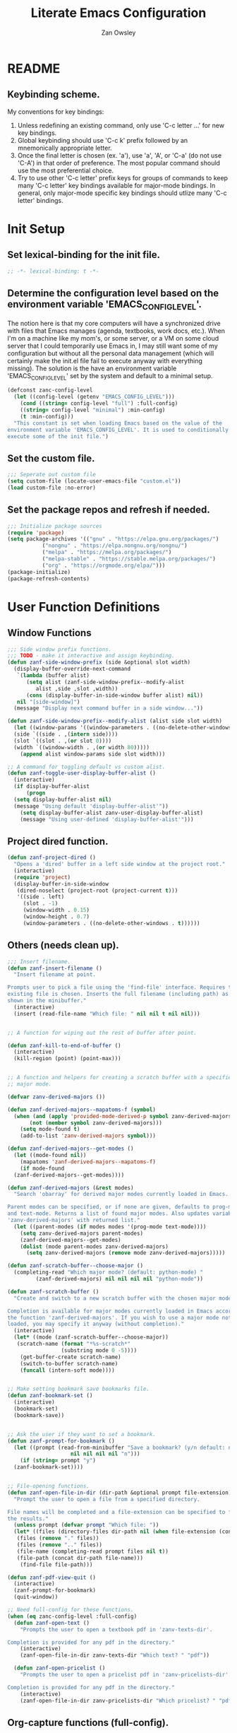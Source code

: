 #+TITLE: Literate Emacs Configuration
#+AUTHOR: Zan Owsley

* README
** Keybinding scheme.
My conventions for key bindings:
1. Unless redefining an existing command, only use 'C-c letter ...' for
   new key bindings.
2. Global keybinding should use 'C-c k' prefix followed by an
   mnemonically appropriate letter.
3. Once the final letter is chosen (ex. 'a'), use 'a', 'A', or
   'C-a' (do not use 'C-A') in that order of preference. The most
   popular command should use the most preferential choice.
4. Try to use other 'C-c letter' prefix keys for groups of
   commands to keep many 'C-c letter' key bindings available for
   major-mode bindings. In general, only major-mode specific key
   bindings should utlize many 'C-c letter' bindings.
* Init Setup
** Set lexical-binding for the init file.
#+begin_src emacs-lisp
  ;; -*- lexical-binding: t -*-
#+end_src
** Determine the configuration level based on the environment variable 'EMACS_CONFIG_LEVEL'.
The notion here is that my core computers will have a synchronized drive with files that Emacs manages (agenda, textbooks, work docs, etc.). When I'm on a machine like my mom's, or some server, or a VM on some cloud server that I could temporarily use Emacs in, I may still want some of my configuration but without all the personal data management (which will certainly make the init.el file fail to execute anyway with everything missing). The solution is the have an environment variable 'EMACS_CONFIG_LEVEL' set by the system and default to a minimal setup.
#+begin_src emacs-lisp
  (defconst zanc-config-level
    (let ((config-level (getenv "EMACS_CONFIG_LEVEL")))
      (cond ((string= config-level "full") :full-config)
  	  ((string= config-level "minimal") :min-config)
  	  (t :min-config)))
    "This constant is set when loading Emacs based on the value of the
  environment variable 'EMACS_CONFIG_LEVEL'. It is used to conditionally
  execute some of the init file.")
#+end_src
** Set the custom file.
#+begin_src emacs-lisp
  ;;; Seperate out custom file
  (setq custom-file (locate-user-emacs-file "custom.el"))
  (load custom-file :no-error)
#+end_src
** Set the package repos and refresh if needed.
#+begin_src emacs-lisp
  ;;; Initialize package sources
  (require 'package)
  (setq package-archives '(("gnu" . "https://elpa.gnu.org/packages/")
  			 ("nongnu" . "https://elpa.nongnu.org/nongnu/")
  			 ("melpa" . "https://melpa.org/packages/")
  			 ("melpa-stable" . "https://stable.melpa.org/packages/")
  			 ("org" . "https://orgmode.org/elpa/")))
  (package-initialize)
  (package-refresh-contents)
#+end_src
* User Function Definitions
** Window Functions
#+begin_src emacs-lisp
  ;;; Side window prefix functions.
  ;;; TODO - make it interactive and assign keybinding.
  (defun zanf-side-window-prefix (side &optional slot width)
    (display-buffer-override-next-command
     `(lambda (buffer alist)
        (setq alist (zanf-side-window-prefix--modify-alist
  		   alist ,side ,slot ,width))
        (cons (display-buffer-in-side-window buffer alist) nil))
     nil "[side-window]")
    (message "Display next command buffer in a side window..."))

  (defun zanf-side-window-prefix--modify-alist (alist side slot width)
    (let ((window-params '((window-parameters . ((no-delete-other-windows . t)))))
  	(side `((side . ,(intern side))))
  	(slot `((slot . ,(or slot 0))))
  	(width `((window-width . ,(or width 80)))))
      (append alist window-params side slot width)))

  ;; A command for toggling default vs custom alist.
  (defun zanf-toggle-user-display-buffer-alist ()
    (interactive)
    (if display-buffer-alist
        (progn
  	(setq display-buffer-alist nil)
  	(message "Using default 'display-buffer-alist'"))
      (setq display-buffer-alist zanv-user-display-buffer-alist)
      (message "Using user-defined 'display-buffer-alist'")))
#+end_src
** Project dired function.
#+begin_src emacs-lisp
  (defun zanf-project-dired ()
    "Opens a 'dired' buffer in a left side window at the project root."
    (interactive)
    (require 'project)
    (display-buffer-in-side-window
     (dired-noselect (project-root (project-current t)))
     '((side . left)
       (slot . -1)
       (window-width . 0.15)
       (window-height . 0.7)
       (window-parameters . ((no-delete-other-windows . t))))))
#+end_src
** Others (needs clean up).
#+begin_src emacs-lisp
  ;;; Insert filename.
  (defun zanf-insert-filename ()
    "Insert filename at point.

  Prompts user to pick a file using the 'find-file' interface. Requires that an
  existing file is chosen. Inserts the full filename (including path) as currently
  shown in the minibuffer."
    (interactive)
    (insert (read-file-name "Which file: " nil nil t nil nil)))


  ;; A function for wiping out the rest of buffer after point.

  (defun zanf-kill-to-end-of-buffer ()
    (interactive)
    (kill-region (point) (point-max)))


  ;; A function and helpers for creating a scratch buffer with a specified
  ;; major mode.

  (defvar zanv-derived-majors ())

  (defun zanf-derived-majors--mapatoms-f (symbol)
    (when (and (apply 'provided-mode-derived-p symbol zanv-derived-majors)
  	     (not (member symbol zanv-derived-majors)))
      (setq mode-found t)
      (add-to-list 'zanv-derived-majors symbol)))

  (defun zanf-derived-majors--get-modes ()
    (let ((mode-found nil))
      (mapatoms 'zanf-derived-majors--mapatoms-f)
      (if mode-found
  	(zanf-derived-majors--get-modes))))

  (defun zanf-derived-majors (&rest modes)
    "Search 'obarray' for derived major modes currently loaded in Emacs.

  Parent modes can be specified, or if none are given, defaults to prog-mode
  and text-mode. Returns a list of found major modes. Also updates variable
  'zanv-derived-majors' with returned list."
    (let ((parent-modes (if modes modes '(prog-mode text-mode))))
      (setq zanv-derived-majors parent-modes)
      (zanf-derived-majors--get-modes)
      (dolist (mode parent-modes zanv-derived-majors)
        (setq zanv-derived-majors (remove mode zanv-derived-majors)))))

  (defun zanf-scratch-buffer--choose-major ()
    (completing-read "Which major mode? (default: python-mode) "
  		   (zanf-derived-majors) nil nil nil nil "python-mode"))

  (defun zanf-scratch-buffer ()
    "Create and switch to a new scratch buffer with the chosen major mode enabled.

  Completion is available for major modes currently loaded in Emacs according to
  the function 'zanf-derived-majors'. If you wish to use a major mode not yet
  loaded, you may specify it anyway (without completion)."
    (interactive)
    (let* ((mode (zanf-scratch-buffer--choose-major))
  	 (scratch-name (format "*%s-scratch*"
  			       (substring mode 0 -5))))
      (get-buffer-create scratch-name)
      (switch-to-buffer scratch-name)
      (funcall (intern-soft mode))))


  ;; Make setting bookmark save bookmarks file.
  (defun zanf-bookmark-set ()
    (interactive)
    (bookmark-set)
    (bookmark-save))


  ;; Ask the user if they want to set a bookmark.
  (defun zanf-prompt-for-bookmark ()
    (let ((prompt (read-from-minibuffer "Save a bookmark? (y/n default: no): "
  				      nil nil nil nil "n")))
      (if (string= prompt "y")
  	(zanf-bookmark-set))))


  ;; File-opening functions.
  (defun zanf-open-file-in-dir (dir-path &optional prompt file-extension)
    "Prompt the user to open a file from a specified directory.

  File names will be completed and a file-extension can be specified to filter
  the results."
    (unless prompt (defvar prompt "Which file: "))
    (let* ((files (directory-files dir-path nil (when file-extension (concat ".*\." file-extension))))
  	 (files (remove "." files))
  	 (files (remove ".." files))
  	 (file-name (completing-read prompt files nil t))
  	 (file-path (concat dir-path file-name)))
      (find-file file-path)))

  (defun zanf-pdf-view-quit ()
    (interactive)
    (zanf-prompt-for-bookmark)
    (quit-window))

  ;; Need full-config for these functions.
  (when (eq zanc-config-level :full-config)
    (defun zanf-open-text ()
      "Prompts the user to open a textbook pdf in 'zanv-texts-dir'.

  Completion is provided for any pdf in the directory."
      (interactive)
      (zanf-open-file-in-dir zanv-texts-dir "Which text? " "pdf"))

    (defun zanf-open-pricelist ()
      "Prompts the user to open a pricelist pdf in 'zanv-pricelists-dir'.

  Completion is provided for any pdf in the directory."
      (interactive)
      (zanf-open-file-in-dir zanv-pricelists-dir "Which pricelist? " "pdf")))
#+end_src
** Org-capture functions (full-config).
#+begin_src emacs-lisp
  (when (eq zanc-config-level :full-config)
    (defun zanf-gen-org-capture-template
        (key name file &optional parent-keys parent-heading timestamp literal-heading)
      (let* ((keys (concat parent-keys key))
  	   (heading (or literal-heading name))
  	   (olp (if parent-heading
  		    (if (listp parent-heading)
  			(append parent-heading (list heading))
  		      (list parent-heading heading))
  		  (list heading)))
  	   (template (if timestamp "* TODO %u %?" "* TODO %?")))
        (list keys name 'entry (append `(file+olp ,file) olp) template)))

    (defun zanf-org-capture-templates--project-default (agenda-file)
      "Returns the base project org-capture-template.

  This contains just one template - the one that lets you add other list
  templates."
      `(("n" "New List" entry (file ,agenda-file)
         "* %^{List name}^%^{Capture key} :%^{tags}:")))

    (defun zanf-org-capture-templates--project-templates (agenda-file)
      "Returns the templates for org-capture for the given AGENDA-FILE."
      (let ((templates (zanf-dynamic-capture-templates agenda-file)))
        (cons (zanf-org-capture-templates--project-default agenda-file)
  	    templates)))


    (defun zanf-dynamic-capture-templates--get-gtd-headings (heading)
      (let (subheadings)
        (org-map-entries
         (lambda ()
  	 (when (string= (org-get-heading t t t t) heading)
  	   (org-map-entries
  	    (lambda ()
  	      (push (substring-no-properties (org-get-heading t t t t))
  		    subheadings))
  	    "LEVEL=2"
  	    'tree)))
         "LEVEL=1" 'agenda)
        (nreverse subheadings)))

    ;; A more general function for files that are composed entirely of dynamically
    ;; generated heading through org-capture.
    (defun zanf-dynamic-capture-templates--get-headings (file)
      (let (headings)
        (org-map-entries
         (lambda ()
  	 (push (substring-no-properties (org-get-heading t t t t)) headings))
         "LEVEL=1" `(,file))
        (nreverse headings)))

    (defun zanf-dynamic-capture-templates (agenda-file &optional parent-heading)
      (let ((headings (if (string= agenda-file zanv-gtd)
  			(zanf-dynamic-capture-templates--get-gtd-headings
  			 parent-heading)
  		      (zanf-dynamic-capture-templates--get-headings agenda-file)))
  	  templates)
        (dolist (heading headings)
  	(let* ((parsed-heading (split-string heading "\\^"))
  	       (name (nth 0 parsed-heading))
  	       (keys (nth 1 parsed-heading)))
  	  (push (zanf-gen-org-capture-template
  		 keys name agenda-file nil parent-heading nil heading)
  		templates)))
        (reverse templates))))

#+end_src
** Org-mode functions (full-config).
#+begin_src emacs-lisp
  (when (eq zanc-config-level :full-config)
    ;; Start of zanf-org-refile-list-item and helpers
    ;; Lets you move a list item as-is to another heading within the same file.

    (defvar zanv-org-refile-last-stored-list-item nil)

    (defun zanf-org-refile-store-list-item ()
      (let ((beg (line-beginning-position))
            (end (line-end-position)))	
        (setq zanv-org-refile-last-stored-list-item (buffer-substring-no-properties beg end))
        (delete-region beg (line-beginning-position 2))))

    (defun zanf-org-refile-choose-heading ()
      (completing-read "Choose a heading: "
  		     (org-map-entries
  		      #'(org-get-heading :no-tags :no-todo :no-cookie :no-comment))))

    (defun zanf-org-refile-find-heading (target-heading)
      (goto-char (point-min))
      (re-search-forward (format "^\\*+\\( .*? \\| \\)%s" target-heading) nil nil 1)
      (goto-char (line-beginning-position))
      (unwind-protect
  	(progn
  	  (org-narrow-to-subtree)
  	  (goto-char (point-max)))
        (widen)))

    (defun zanf-org-refile-list-item ()
      (interactive)
      (let ((target (zanf-org-refile-choose-heading)))
        (zanf-org-refile-store-list-item)
        (zanf-org-refile-find-heading target)
        (insert "\n")
        (insert zanv-org-refile-last-stored-list-item)))


    ;; Since 'org-agenda-kill' doesn't save the file after, make it do so.
    (defun zanf-org-agenda-kill ()
      (interactive)
      (org-agenda-kill)
      (org-save-all-org-buffers))


    ;; Same for 'org-agenda-refile'.
    (defun zanf-org-agenda-refile ()
      (interactive)
      (org-agenda-refile)
      (org-save-all-org-buffers))


    ;; Same for 'org-agenda-add-note'.
    (defun zanf-org-agenda-add-note ()
      (interactive)
      (org-agenda-add-note)
      (org-save-all-org-buffers))


    ;; Make 'org-agenda-quit' close all org-agenda files.
    (defun zanf-org-agenda-quit ()
      (interactive)
      (org-agenda-quit)
      (org-save-all-org-buffers)
      (dolist (filename (org-files-list))
        (let ((buffer (find-buffer-visiting filename)))
  	(when buffer
  	  (kill-buffer buffer)))))


  ;;; Functions for using project-specific org-agenda files.

    (defvar zanv-project-agenda-file-names '("tasks.org")
      "A list containing possible project agenda file names.")

    (defvar zanv-project-agenda-file-locations '("doc")
      "A list containing possible agenda file locations.

  These must be either absolute paths or relative to the project root.")

    (defun zanf-project-agenda--create-agenda (project)
      "Create a project agenda file in the root directory.

  Uses the first name in 'zanv-project-agenda-file-names'.")

    (defun zanf-project-agenda--find-agenda (project)
      "Return the agenda file for the project."
      (let* ((root (project-root project))
  	   (dirs (cons root zanv-project-agenda-file-locations))
  	   (dirs-abs (mapcar
  		      (lambda (dir) (expand-file-name dir root)) dirs)))
        (catch 'found
  	(dolist (file-name zanv-project-agenda-file-names)
  	  (dolist (dir dirs-abs)
  	    (let ((path (expand-file-name file-name dir)))
  	      (when (file-exists-p path)
  		(throw 'found path))))))))

    (defun zanf-project-agenda--create (project)
      "Creates an agenda file for the project and returns the file path.

  Uses the first element from 'zanv-project-agenda-file-name' for the file name 
  and creates it in the project root."
      (let ((filename (expand-file-name (car zanv-project-agenda-file-names)
  				      (project-root project))))
        (write-region "" nil filename nil nil nil 'excl)
        filename))

    (defun zanf-set-gtd-capture-templates ()
      "Set 'org-capture-templates' for the gtd file.

  Adds all the dynamically generated templates."
      (setq org-capture-templates
  	  (append
  	   zanv-org-capture-templates-static
  	   (zanf-dynamic-capture-templates zanv-gtd "Static")
  	   (zanf-dynamic-capture-templates zanv-gtd "Dynamic"))))


    (defun zanf-set-project-capture-templates (project)
      "Set 'org-capture-templates' for the given project.

  All the headings in the project agenda file will generate templates."
      (let ((agenda (zanf-project-agenda--find-agenda project)))
        (setq org-capture-templates
  	    (append
  	     (zanf-org-capture-templates--project-default agenda)
  	     (zanf-dynamic-capture-templates agenda)))))

    (defun zanf-org-capture ()
      "A replacement for 'org-capture' that allows choosing the agenda file.

  It prompts the user to choose getween the GTD agenda or the project's."
      (interactive)
      (let* ((project (when (string= "project"
  				   (completing-read
  				    "Which agenda: " '("gtd" "project")))
  		      (project-current t)))
  	   (agenda (if project
  		       (zanf-project-agenda--find-agenda project)
  		     zanv-gtd)))
        (setq org-agenda-files (list agenda))
        (if project
  	  (zanf-set-project-capture-templates project)
  	(zanf-set-gtd-capture-templates))
        (org-capture)))

    (defun zanf-org-capture--from-agenda ()
      "Call 'org-capture' for the current 'org-agenda-files'.

  Still rebuilds all the dynamic capture templates for the given file."
      (interactive)
      (let ((agenda (car org-agenda-files)))
        (if (file-equal-p agenda zanv-gtd)
  	  (zanf-set-gtd-capture-templates)
  	(zanf-set-project-capture-templates (project-current t)))
        (org-capture))))
#+end_src
** Python-mode functions.
#+begin_src emacs-lisp
  ;; A run python command that allows specifying the interpreter version.
  (defun zanf-run-python--get-interpreter ()
    (completing-read "Which version? (default python3) :"
  		   (directory-files "/usr/bin/" nil "^python.+")
  		   nil t "python3" nil "python3"))

  (defun zanf-run-python ()
    (interactive)
    (run-python (zanf-run-python--get-interpreter) nil t))
#+end_src
** Java-mode functions.
#+begin_src emacs-lisp
  ;; Compiling and running functions.

  (defun zanf-java-compile-all ()
    (interactive)
    (compile "javac *.java" t))

  (setq zanv-java--last-run "")

  (defun zanf-java-run--completing-read ()
    (interactive)
    (setq zanv-java-files '())
    (dolist (file
  	   (directory-files
  	    (file-name-directory (buffer-file-name)) nil ".+\\.java"))
      (push (file-name-sans-extension file) zanv-java-files))
    (completing-read "Which file: " zanv-java-files nil nil zanv-java--last-run))


  (defun zanf-java-run ()
    (interactive)
    (let ((java-file (zanf-java-run--completing-read)))
      (setq zanv-java--last-run java-file)
      (compile (concat "java " java-file) t))
    (other-window 1)
    (goto-char (point-max)))


  (defvar zanv-java-run-project-file--last nil
    "This variable is an alist of projects and their last run file. Does not
  persist over sessions.")


  (defun zanf-java-run-project-file ()
    "Prompts the user the select a '.class' file from the 'bin' directory at the
  project root directory and runs it"
    (interactive)
    (let* ((completion-ignored-extensions nil)
  	 (default-directory (project-root (project-current)))
  	 (bin-dir (concat default-directory "bin/"))
  	 (full-file-path (read-file-name "Run: " bin-dir nil t
  					 zanv-java-run-project-file--last))
  	 (rel-file-path (file-relative-name full-file-path bin-dir))
  	 (class-name (file-name-sans-extension
  		      (replace-regexp-in-string "/" "." rel-file-path))))
      (async-shell-command (format "java -cp %s %s" bin-dir class-name))
      (setq zanv-java-run-project-file--last rel-file-path)))
#+end_src
** C-mode functions.
#+begin_src emacs-lisp
  ;; Custom compiling and running functions.
  (defun zanf-compile-c ()
    "Compile the current C file."
    (interactive)
    (let ((file (file-name-nondirectory buffer-file-name)))
      (compile (concat "gcc " file " -o " (file-name-sans-extension file)))))

  (defun zanf-compile-and-run-c ()
    "Runs the output of the current buffer. Compiles if necessary."
    (interactive)
    (let* ((file (file-name-nondirectory buffer-file-name))
  	 (exe (file-name-sans-extension file)))
      (compile (concat "gcc " file " -o " exe " && ./" exe))))
#+end_src
** Zan-snippet functions.
#+begin_src emacs-lisp
  (when (eq zanc-config-level :full-config)
    ;; The snippet inserting function, helpers, and variables. It uses a directory
    ;; of text files where each file contains an insertable snippet. They may
    ;; contain fields to be replaced at the time of insertion. In the text file,
    ;; these fields should begin and end with 'zanv-snippet-placeholder-delimiter'
    ;; and are grouped by the name within these delimiters. Each group of fields
    ;; with the same name will be replaced by the same string which the user is
    ;; prompted to give at time of insertion. Thus the user will be prompted once to
    ;; supply a new string for "~NAME~" (supposing the delimiter is "~") and all
    ;; instances of "~NAME~" will become the new string.

    ;; TODO - I would like to add a 'capture-snippet' function that takes a region or
    ;; the whole buffer and make a new snippet file. Also a function that changes the
    ;; delimiter and replaces it properly in all snippet files.
    ;;
    ;; TODO - Make 'zanf-snippet' and the system-wide snippet system use the same
    ;; files.


    (setq zanv-snippet-dir (concat zanv-emacs-dat-dir "snippets/"))
    (setq zanv-snippet-placeholder-delimiter "~")

    (defun zanf-snippet--indent-line ()
      (interactive)
      (let ((pstart (point)))
        (indent-according-to-mode t)
        (- (point) pstart)))

    (defun zanf-snippet--indent-all ()
      (interactive)
      (goto-char zanv-snippet--start)
      (while (<= (point) zanv-snippet--end)
        (let ((shift (zanf-snippet--indent-line)))
  	(setq zanv-snippet--end (+ zanv-snippet--end shift))
  	(setq zanv-snippet--start (+ zanv-snippet--start shift)))
        (next-line 1)))

    (defun zanf-snippet--choose-snippet ()
      (concat
       zanv-snippet-dir
       (completing-read
        "Which snippet? "
        (remove
         "." (remove
  	    ".."
  	    (directory-files zanv-snippet-dir))))))

    (defun zanf-snippet--replace-placeholder-get-input (placeholder)
      (let ((affix-length (length zanv-snippet-placeholder-delimiter)))
        (read-string
         (concat
  	(substring placeholder affix-length (* affix-length -1))
        ": "))))

  (defun zanf-snippet--replace-placeholder (placeholder input)
    (goto-char zanv-snippet--start)
    (when (search-forward placeholder zanv-snippet--end t)
      (replace-match input)
      (setq zanv-snippet--end (+ zanv-snippet--end (- (length input) (length placeholder))))
      (zanf-snippet--replace-placeholder
       placeholder
       input)))

  (defun zanf-snippet--has-next-placeholder ()
    (goto-char zanv-snippet--start)
    (if (re-search-forward
         (concat zanv-snippet-placeholder-delimiter
  	       "[^" zanv-snippet-placeholder-delimiter "]*" zanv-snippet-placeholder-delimiter)
         zanv-snippet--end t) t nil))

  (defun zanf-snippet-insert-at-point ()
    (interactive)
    (setq zanv-snippet--start (point))
    (when (= (point) (+ 1 (buffer-size)))
      (insert "\n")
      (goto-char zanv-snippet--start))
    (let* ((snip (zanf-snippet--choose-snippet))
  	 (length (nth 1 (insert-file-contents snip))))
      (setq zanv-snippet--end (+ zanv-snippet--start length))
      (zanf-snippet--indent-all)
      (while (zanf-snippet--has-next-placeholder)
        (let* ((placeholder (match-string 0))
  	     (input (zanf-snippet--replace-placeholder-get-input placeholder)))
  	(zanf-snippet--replace-placeholder placeholder input))))
    (goto-char zanv-snippet--end)))
#+end_src
** Macros for keybindings.
No longer used as use-package fulfills this need. But still interesting.
#+begin_src emacs-lisp
  ;;; A macro for adding keybindings to modes via mode hooks.
  (defmacro zanm-keybindings-for-mode (mode mode-map kbd-commands)
    "Define a function to set keybindings for a major mode and add it to the mode's hook.

  MODE is the mode symbol (e.g., 'java-mode).
  MODE-MAP is the keymap variable (e.g., `java-mode-map`).
  KBD-COMMANDS is a list of keybinding-command pairs. (e.g. ((\"C-c c\" 'some-function)))

  Each keybinding is applied using `keymap-set` when the major mode is activated.
  The generated function is named `zanf-keybindings-MODE` and is automatically
  added to `MODE-hook`."
    (let ((function-symbol (intern (format "zanf-keybindings-%s" mode)))
  	(hook-symbol (intern (format "%s-hook" mode))))
      `(progn
         (defun ,function-symbol ()
  	 (dolist (kbd-command ',kbd-commands)
  	   (keymap-set ,mode-map (car kbd-command) (cadr kbd-command))))
         (add-hook ',hook-symbol #',function-symbol))))


  (defmacro zanm-keybindings-for-multiple-modes (modes-and-maps kbd-commands)
    "Apply the same keybindings to multiple major modes using `zanm-keybindings-for-mode`.

  MODES-AND-MAPS is an alist mapping the mode to the mode-map.
    e.g. ((java-mode . java-mode-map) (java-ts-mode . java-ts-mode-map))
  KBD-COMMANDS is a list of keybinding-command pairs. (e.g. ((\"C-c c\" 'some-function)))"
    `(progn
       ,@(mapcar (lambda (mode-and-map)
  		 `(zanm-keybindings-for-mode
  		   ,(car mode-and-map) ,(cdr mode-and-map) ,kbd-commands))
  		 modes-and-maps)))
#+end_src
* User Variable Definitions
** Set the 'sync' directory and subdirectories (full-config).
#+begin_src emacs-lisp
  (when (eq zanc-config-level :full-config)
    (setq zanv-sync-dir "~/sync/")
    (setq zanv-emacs-dat-dir (concat zanv-sync-dir "dat/emacs/"))
    (setq zanv-texts-dir (concat zanv-sync-dir "texts/"))
    (setq zanv-pricelists-dir (concat zanv-sync-dir "dat/price-lists/")))
#+end_src
** Set the synced bookmarks file (full-config).
#+begin_src emacs-lisp
  (when (eq zanc-config-level :full-config)
    (setq bookmark-default-file (concat zanv-emacs-dat-dir "bookmarks")))
#+end_src
** Set custom display-buffer-alist variable.
#+begin_src emacs-lisp
  ;; A variable to store my custom version.
  (setq zanv-user-display-buffer-alist
        '(("\\*info\\*"
  	 (display-buffer-in-side-window)
  	 (side . right)
  	 (slot . 0)
  	 (window-width . 80)
  	 (window-height . 0.7)
  	 (window-parameters . ((no-delete-other-windows . t))))
  	("\\*Help\\*"
  	 (display-buffer-in-side-window)
  	 (side . right)
  	 (slot . 1)
  	 (window-width . 80)
  	 (window-height . 0.3)
  	 (window-parameters . ((no-delete-other-windows . t))))
  	("\\*Outline.*\\.pdf\\*"
  	 (display-buffer-in-side-window)
  	 (side . right)
  	 (slot . -1)
  	 (window-width . 80)
  	 (window-height . 0.3)
  	 (window-parameters . ((no-delete-other-windows . t))))
  	("\\*eshell\\*"
  	 (display-buffer-in-side-window)
  	 (side . bottom)
  	 (slot . 0)
  	 (window-width . 0.5)
  	 (window-height . 0.3)
  	 (window-parameters . ((no-delete-other-windows . t))))
  	("\\*Org Agenda\\*"
  	 (display-buffer-in-side-window)
  	 (side . bottom)
  	 (slot . 1)
  	 (window-width . 0.5)
  	 (window-height . 0.3)
  	 (window-parameters . ((no-delete-other-windows . t))))
  	("\\*Async Shell Command\\*"
  	 (display-buffer-in-side-window)
  	 (side . right)
  	 (slot . -1)
  	 (window-width . 80)
  	 (window-height . 0.7)
  	 (window-parameters . ((no-delete-other-windows . t))))
  	("\\*compilation\\*"
  	 (display-buffer-in-side-window)
  	 (side . right)
  	 (slot . -1)
  	 (window-width . 80)
  	 (window-height . 0.7)
  	 (window-parameters . ((no-delete-other-windows . t))))
  	("\\*org-roam\\*"
  	 (display-buffer-in-side-window)
  	 (side . right)
  	 (slot . -1)
  	 (window-width . 80)
  	 (window-height . 0.3)
  	 (window-parameters . ((no-delete-other-windows . t))))))
#+end_src
** Org-capture templates.
#+begin_src emacs-lisp
  (when (eq zanc-config-level :full-config)
    (setq zanv-org-capture-templates-static
  	`(("t" "Task Lists")
  	  ,(zanf-gen-org-capture-template "a" "Anytime" zanv-gtd "t")
  	  ,(zanf-gen-org-capture-template "d" "Daytime" zanv-gtd "t")
  	  ,(zanf-gen-org-capture-template "e" "Evening" zanv-gtd "t")
  	  ,(zanf-gen-org-capture-template "w" "Weekend" zanv-gtd "t")
  	  ,(zanf-gen-org-capture-template "t" "Waiting" zanv-gtd "t" nil t)

  	  ,(zanf-gen-org-capture-template "s" "Someday" zanv-gtd)
  	  ("k" "Tickler" entry (file+olp zanv-gtd "Tickler")
  	   "* TODO %? %^g\nSCHEDULED: %^t")

  	  ("p" "Projects")

  	  ("w" "Work Lists")
  	  ("wv" "Potential Visits")
  	  ,(zanf-gen-org-capture-template
  	    "e" "Edmonton" zanv-gtd "wv" '("Static" "Visits"))
  	  ,(zanf-gen-org-capture-template
  	    "c" "Calgary" zanv-gtd "wv" '("Static" "Visits"))
  	  ,(zanf-gen-org-capture-template
  	    "v" "Vancouver" zanv-gtd "wv" '("Static" "Visits"))
  	  ,(zanf-gen-org-capture-template
  	    "V" "Victoria" zanv-gtd "wv" '("Static" "Visits"))
  	  ,(zanf-gen-org-capture-template
  	    "i" "Interior" zanv-gtd "wv" '("Static" "Visits"))
  	  ,(zanf-gen-org-capture-template
  	    "s" "Saskatoon" zanv-gtd "wv" '("Static" "Visits"))
  	  ,(zanf-gen-org-capture-template
  	    "r" "Regina" zanv-gtd "wv" '("Static" "Visits"))
  	  ,(zanf-gen-org-capture-template
  	    "w" "Winnipeg" zanv-gtd "wv" '("Static" "Visits"))

  	  ("wp" "Prospects")
  	  ,(zanf-gen-org-capture-template
  	    "e" "Edmonton" zanv-gtd "wp" '("Static" "Prospects"))
  	  ,(zanf-gen-org-capture-template
  	    "c" "Calgary" zanv-gtd "wp" '("Static" "Prospects"))
  	  ,(zanf-gen-org-capture-template
  	    "v" "Vancouver" zanv-gtd "wp" '("Static" "Prospects"))
  	  ,(zanf-gen-org-capture-template
  	    "V" "Victoria" zanv-gtd "wp" '("Static" "Prospects"))
  	  ,(zanf-gen-org-capture-template
  	    "i" "Interior" zanv-gtd "wp" '("Static" "Prospects"))
  	  ,(zanf-gen-org-capture-template
  	    "s" "Saskatoon" zanv-gtd "wp" '("Static" "Prospects"))
  	  ,(zanf-gen-org-capture-template
  	    "r" "Regina" zanv-gtd "wp" '("Static" "Prospects"))
  	  ,(zanf-gen-org-capture-template
  	    "w" "Winnipeg" zanv-gtd "wp" '("Static" "Prospects"))

  	  ,(zanf-gen-org-capture-template
  	    "e" "Expense Reminders" zanv-gtd "w" '("Static") t)
  	  ,(zanf-gen-org-capture-template
  	    "n" "Name on Accounts" zanv-gtd "w" '("Static"))

  	  ("l" "Other Lists")

  	  ("n" "New Project or List")
  	  ("np" "Project" entry (file+olp zanv-gtd "Projects")
  	   "* %^{Project name}^p%^{Capture keys} :%^{tags}:")
  	  ("nw" "Work List" entry (file+olp zanv-gtd "Dynamic")
  	   "* %^{List name}^w%^{Capture keys} :%^{tags}:")
  	  ("nl" "Other List" entry (file+olp zanv-gtd "Dynamic")
  	   "* %^{List name}^l%^{Capture keys} :%^{tags}:"))))
#+end_src
* Built-in Configurations
** Basic UI configurations.
#+begin_src emacs-lisp
  ;; Needed to avoid errors on non-gui compilation.
  (require 'scroll-bar)
  (require 'tool-bar)

  (setq inhibit-startup-message t)
  (scroll-bar-mode -1)
  (tool-bar-mode -1)
  (menu-bar-mode -1)
  (tooltip-mode -1)
  (setq visible-bell t)
  (setq initial-scratch-message nil)
  (setq column-number-mode t)
  (global-visual-line-mode)

  ;; Make frames maximized by default.
  (add-to-list 'default-frame-alist '(fullscreen . maximized))

  ;; Makes it so horizontal splits are preferred on 2440x1440 res screens.
  (setq split-height-threshold 90)

  ;; Set display line-numbers-mode for all but certain modes.
  (global-display-line-numbers-mode t)
  (dolist (mode '(org-mode-hook
  		eshell-mode-hook
  		pdf-view-mode-hook
  		shell-mode-hook))
    (add-hook mode (lambda () (display-line-numbers-mode -1))))
#+end_src
** Window configurations.
#+begin_src emacs-lisp
  (setq display-buffer-alist zanv-user-display-buffer-alist)
  (setq window-sides-vertical t)
#+end_src
** Autosave and backup file behaviour.
#+begin_src emacs-lisp
  (setq kill-buffer-delete-auto-save-files t)
  (setq make-backup-files nil)
#+end_src
** Extending authinfo character hiding to more fields.
#+begin_src emacs-lisp
  (setq authinfo-hidden (rx (or "password"
  			      "client-id"
  			      "client-secret"
  			      "refresh-token")))
#+end_src
** Follow symlinks to the real files under version control.
#+begin_src emacs-lisp
  (setq vc-follow-symlinks t)
#+end_src
** Tree-sitter configuration (full-config only due to grammers being stored in 'sync' directory).
#+begin_src emacs-lisp
  (when (eq zanc-config-level :full-config)
    ;; Set the load-path to the grammers directory.
    (setq treesit-extra-load-path `(,(concat zanv-sync-dir "dat/tree-sitter-grammers/")))
    (setq treesit-font-lock-level 4)
    (setq major-mode-remap-alist '((java-mode . java-ts-mode)
  				 (c-mode . c-ts-mode)
  				 (python-mode . python-ts-mode)
  				 (gdscript-mode . gdscript-ts-mode))))
#+end_src
** Set dictionary (full-config).
Plain text word lists to be used with the variable below can be generated at http://app.aspell.net/create/. NOTE: Lines with apostrophes need to be removed from generated word list. Note that this variable needs the path set without using the tilde.
#+begin_src emacs-lisp
  (when (eq zanc-config-level :full-config)
    (setq ispell-alternate-dictionary "/home/zan/sync/dat/emacs/word-list/en_CA.txt"))
#+end_src
** Add example to shortdoc for functions.
#+begin_src emacs-lisp
  (add-hook 'help-fns-describe-function-functions
  	  #'shortdoc-help-fns-examples-function)
#+end_src
** Abbrev-mode configurations (full-config).
#+begin_src emacs-lisp
  (when (eq zanc-config-level :full-config)
    (setq abbrev-suggest t)
    (setq abbrev-file-name (concat zanv-emacs-dat-dir "abbrevs_defs"))
    (setq-default abbrev-mode t))
#+end_src
** Set default printer (full-config).
#+begin_src emacs-lisp
  (when (eq zanc-config-level :full-config)
    (setq lpr-command "lp")
    (setq lpr-add-switches nil))
#+end_src
** Add new project.el root directory markers.
#+begin_src emacs-lisp
  (setq project-vc-extra-root-markers '(".project.el"))
#+end_src

** Dired configurations.
#+begin_src emacs-lisp
  (setq dired-maybe-use-globstar t)
  (setq dired-kill-when-opening-new-dired-buffer t)

  ;; Make no details the default.
  (add-hook 'dired-mode-hook 'dired-hide-details-mode)
#+end_src
** Eshell configurations
#+begin_src emacs-lisp
  (use-package eshell
    :config
    (add-to-list 'eshell-modules-list 'eshell-elecslash)
    (when (eq zanc-config-level :full-config)
      (setq eshell-aliases-file (concat zanv-emacs-dat-dir "eshell/alias"))))
#+end_src
** Org-capture configurations (full-config).
#+begin_src emacs-lisp
  (when (eq zanc-config-level :full-config)
    (use-package org-capture
      :config
      (setq org-directory "~/sync/gtd")
      (setq org-agenda-entry-text-maxlines 20)
      (setq org-refile-use-outline-path t)
      (setq zanv-gtd (concat zanv-sync-dir "gtd/gtd.org"))
      (setq org-agenda-files `(,zanv-gtd))))
#+end_src
** Org-mode configurations (full-config).
#+begin_src emacs-lisp
  (when (eq zanc-config-level :full-config)
    (setq org-agenda-custom-commands
  	'(("p" "Project Agenda" tags-todo ""
  	   ((org-agenda-files
  	     (setq org-agenda-files
  		   (list (let ((project (project-current t)))
  			   (or (zanf-project-agenda--find-agenda project)
  			       (zanf-project-agenda--create project))))))))
  	  ("g" "GTD" tags-todo ""
  	   ((org-agenda-files (setq org-agenda-files (list zanv-gtd)))))))
    (setq org-refile-targets '((nil . (:maxlevel . 5)))))
#+end_src
** Org-roam configurations (full-config).
#+begin_src emacs-lisp
  (when (eq zanc-config-level :full-config)
    (setq org-roam-directory "~/sync/dat/org-roam/")
    (org-roam-db-autosync-mode))
#+end_src
** Org-journal configurations (full-config).
#+begin_src emacs-lisp
  (when (eq zanc-config-level :full-config)
    (setq org-journal-dir "~/sync/dat/org-journal/")
    (setq org-journal-file-type 'monthly))
#+end_src
** Python.
#+begin_src emacs-lisp
  (use-package pyvenv
    :if (eq zanc-config-level :full-config)
    :ensure t
    :config (setenv "WORKON_HOME" (concat zanv-sync-dir ".venvs/")))
#+end_src
** Electric-pair-mode hooks.
#+begin_src emacs-lisp
  (defvar zanv-epair-mode-hooks
    '(python-mode-hook
      python-ts-mode-hook
      java-mode-hook
      java-ts-mode-hook
      c-mode-hook
      c-ts-mode-hook
      shell-mode-hook
      sh-mode-hook
      emacs-lisp-mode-hook
      LaTeX-mode-hook
      gdscript-mode-hook
      gdscript-ts-mode-hook))

  (dolist (mode zanv-epair-mode-hooks) (add-hook mode 'electric-pair-local-mode))
#+end_src
** Eglot.
#+begin_src emacs-lisp
  (use-package eglot
    :config
    (add-to-list 'eglot-server-programs
  	       '((gdscript-mode gdscript-ts-mode) . ("localhost" 6005))))
#+end_src
* 3rd Party Package Configurations
** ef-themes
#+begin_src emacs-lisp
  (use-package ef-themes
    :ensure t
    :config
    (load-theme 'ef-trio-dark :no-confirm))
#+end_src
** diminish
#+begin_src emacs-lisp
  (use-package diminish
    :ensure t)
#+end_src
** vertico
#+begin_src emacs-lisp
  (use-package vertico
    :ensure t
    :init
    (vertico-mode)
    :custom
    (vertico-count 10)
    (vertico-resize nil))
#+end_src
** marginalia
#+begin_src emacs-lisp
  (use-package marginalia
    :ensure t
    :init
    (marginalia-mode))
#+end_src
** consult
#+begin_src emacs-lisp
  (use-package consult
    :ensure t)
#+end_src
** which-key
#+begin_src emacs-lisp
  (use-package which-key
    :ensure t
    :init
    (which-key-mode)
    (diminish 'which-key-mode)
    (which-key-setup-minibuffer)) ; to help with echo area covering which-key
#+end_src
** corfu
#+begin_src emacs-lisp
  (use-package corfu
    :ensure t
    :init
    (global-corfu-mode)
    (setq corfu-auto t))
#+end_src
** git-gutter
#+begin_src emacs-lisp
  (use-package git-gutter
    :ensure t
    :hook prog-mode
    :config
    (diminish 'git-gutter)
    (setq git-gutter:update-interval 0.02))

  (use-package git-gutter-fringe
    :ensure t
    :config
    (define-fringe-bitmap 'git-gutter-fr:added [224] nil nil '(center repeated))
    (define-fringe-bitmap 'git-gutter-fr:modified [224] nil nil '(center repeated))
    (define-fringe-bitmap 'git-gutter-fr:deleted [128 192 224 240] nil nil 'bottom))
#+end_src
** magit
#+begin_src emacs-lisp
  (use-package magit
    :ensure t
    :config
    (setq magit-repository-directories
  	'(("~/" . 1)
  	  ("~/.emacs.d/" . 1)
  	  ("~/sync/" . 4))))
#+end_src
** zeal-at-point (full-config)
#+begin_src emacs-lisp
  (use-package zeal-at-point
    :if (eq zanc-config-level :full-config)
    :ensure t)
#+end_src
** pdf-tools
#+begin_src emacs-lisp
  (use-package pdf-tools
    :ensure t
    :config (pdf-loader-install))
#+end_src
** doc-toc
#+begin_src emacs-lisp
  (use-package doc-toc
    :ensure t)
#+end_src
** auctex
#+begin_src emacs-lisp
  (use-package auctex
    :ensure t
    :config
    (setq TeX-auto-save t)
    (setq TeX-parse-self t)
    (setq TeX-electric-math '("$" . "$")))
#+end_src
** ace-window
#+begin_src emacs-lisp
  (use-package ace-window
    :ensure t
    :bind
    ("M-o" . ace-window)
    :custom
    (aw-keys '(?a ?s ?d ?f ?h ?j ?k ?l))
    (aw-scope 'frame))
#+end_src
** embark
#+begin_src emacs-lisp
  (use-package embark
    :ensure t
    :bind
    (("C-." . embark-act)))

  (use-package embark-consult
    :ensure t)
#+end_src
** gdscript-mode
#+begin_src emacs-lisp
  (use-package gdscript-mode
    :ensure t
    :hook ((gdscript-mode . eglot-ensure)
  	 (gdscript-ts-mode . eglot-ensure)))
#+end_src
** org-roam
#+begin_src emacs-lisp
  (use-package org-roam
    :ensure t)
#+end_src
** org-pdf-tools
#+begin_src emacs-lisp
  (use-package org-pdftools
    :ensure t
    :hook (org-mode . org-pdftools-setup-link))
#+end_src
** org-journal
#+begin_src emacs-lisp
  (use-package org-journal
    :ensure t)
#+end_src
** gptel
#+begin_src emacs-lisp
  (use-package gptel
    :ensure t)
#+end_src
